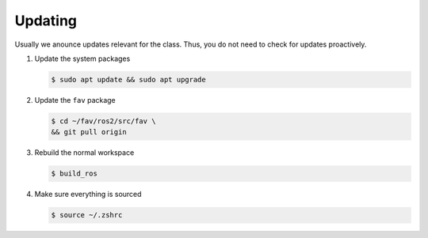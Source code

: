 .. _updating:

Updating
########

Usually we anounce updates relevant for the class.
Thus, you do not need to check for updates proactively.

#. Update the system packages

   .. code-block:: console

      $ sudo apt update && sudo apt upgrade

#. Update the ``fav`` package

   .. code-block:: console

      $ cd ~/fav/ros2/src/fav \
      && git pull origin

#. Rebuild the normal workspace

   .. code-block:: console

      $ build_ros
   
#. Make sure everything is sourced

   .. code-block:: console

      $ source ~/.zshrc
